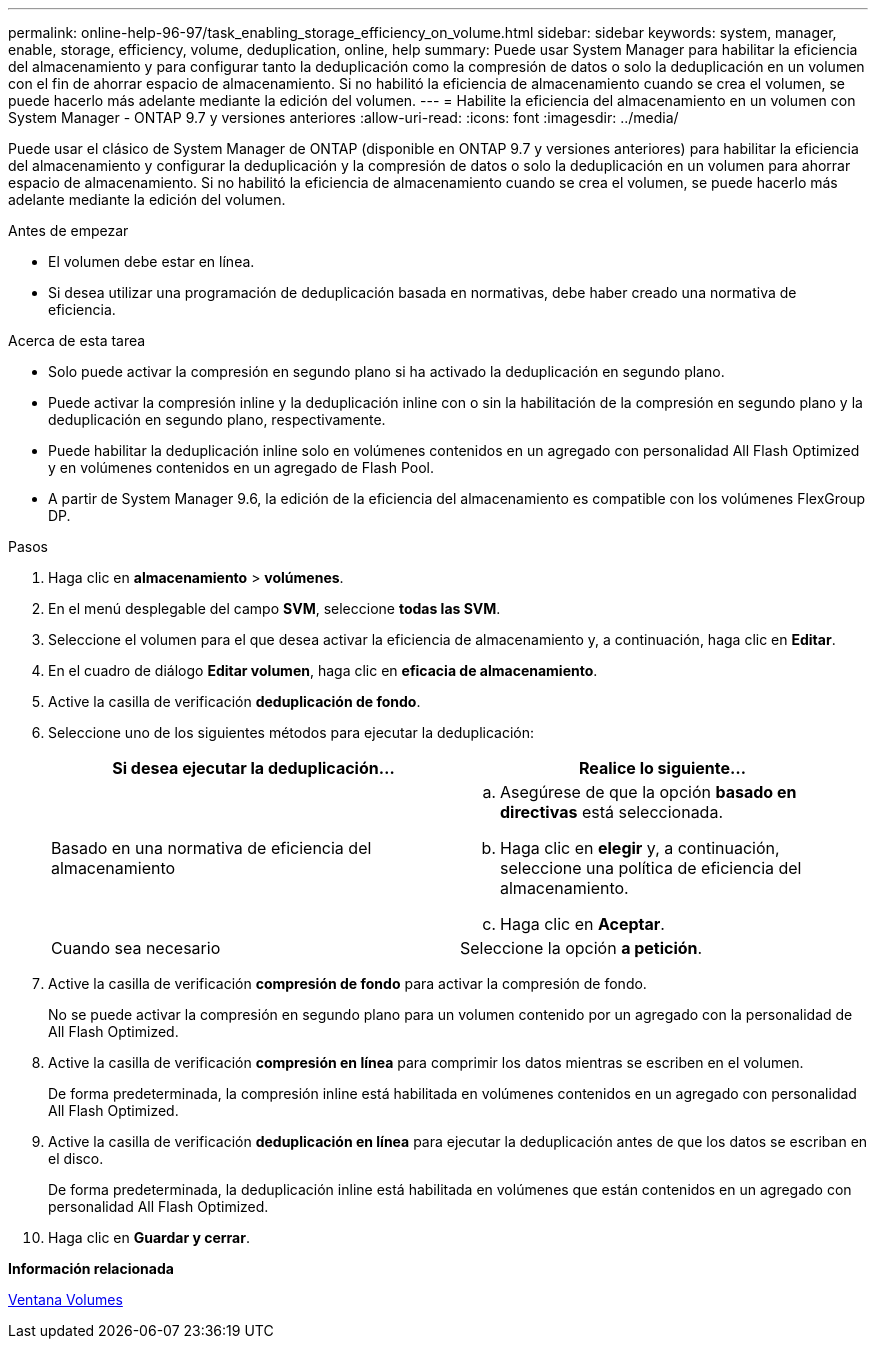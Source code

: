---
permalink: online-help-96-97/task_enabling_storage_efficiency_on_volume.html 
sidebar: sidebar 
keywords: system, manager, enable, storage, efficiency, volume, deduplication, online, help 
summary: Puede usar System Manager para habilitar la eficiencia del almacenamiento y para configurar tanto la deduplicación como la compresión de datos o solo la deduplicación en un volumen con el fin de ahorrar espacio de almacenamiento. Si no habilitó la eficiencia de almacenamiento cuando se crea el volumen, se puede hacerlo más adelante mediante la edición del volumen. 
---
= Habilite la eficiencia del almacenamiento en un volumen con System Manager - ONTAP 9.7 y versiones anteriores
:allow-uri-read: 
:icons: font
:imagesdir: ../media/


[role="lead"]
Puede usar el clásico de System Manager de ONTAP (disponible en ONTAP 9.7 y versiones anteriores) para habilitar la eficiencia del almacenamiento y configurar la deduplicación y la compresión de datos o solo la deduplicación en un volumen para ahorrar espacio de almacenamiento. Si no habilitó la eficiencia de almacenamiento cuando se crea el volumen, se puede hacerlo más adelante mediante la edición del volumen.

.Antes de empezar
* El volumen debe estar en línea.
* Si desea utilizar una programación de deduplicación basada en normativas, debe haber creado una normativa de eficiencia.


.Acerca de esta tarea
* Solo puede activar la compresión en segundo plano si ha activado la deduplicación en segundo plano.
* Puede activar la compresión inline y la deduplicación inline con o sin la habilitación de la compresión en segundo plano y la deduplicación en segundo plano, respectivamente.
* Puede habilitar la deduplicación inline solo en volúmenes contenidos en un agregado con personalidad All Flash Optimized y en volúmenes contenidos en un agregado de Flash Pool.
* A partir de System Manager 9.6, la edición de la eficiencia del almacenamiento es compatible con los volúmenes FlexGroup DP.


.Pasos
. Haga clic en *almacenamiento* > *volúmenes*.
. En el menú desplegable del campo *SVM*, seleccione *todas las SVM*.
. Seleccione el volumen para el que desea activar la eficiencia de almacenamiento y, a continuación, haga clic en *Editar*.
. En el cuadro de diálogo *Editar volumen*, haga clic en *eficacia de almacenamiento*.
. Active la casilla de verificación *deduplicación de fondo*.
. Seleccione uno de los siguientes métodos para ejecutar la deduplicación:
+
|===
| Si desea ejecutar la deduplicación... | Realice lo siguiente... 


 a| 
Basado en una normativa de eficiencia del almacenamiento
 a| 
.. Asegúrese de que la opción *basado en directivas* está seleccionada.
.. Haga clic en *elegir* y, a continuación, seleccione una política de eficiencia del almacenamiento.
.. Haga clic en *Aceptar*.




 a| 
Cuando sea necesario
 a| 
Seleccione la opción *a petición*.

|===
. Active la casilla de verificación *compresión de fondo* para activar la compresión de fondo.
+
No se puede activar la compresión en segundo plano para un volumen contenido por un agregado con la personalidad de All Flash Optimized.

. Active la casilla de verificación *compresión en línea* para comprimir los datos mientras se escriben en el volumen.
+
De forma predeterminada, la compresión inline está habilitada en volúmenes contenidos en un agregado con personalidad All Flash Optimized.

. Active la casilla de verificación *deduplicación en línea* para ejecutar la deduplicación antes de que los datos se escriban en el disco.
+
De forma predeterminada, la deduplicación inline está habilitada en volúmenes que están contenidos en un agregado con personalidad All Flash Optimized.

. Haga clic en *Guardar y cerrar*.


*Información relacionada*

xref:reference_volumes_window.adoc[Ventana Volumes]
